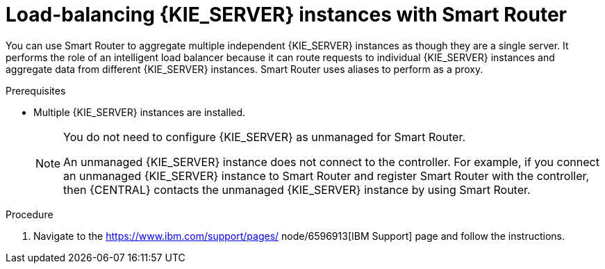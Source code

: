 [id='clustering-smart-router-install-proc_{context}']
= Load-balancing {KIE_SERVER} instances with Smart Router

You can use Smart Router to aggregate multiple independent {KIE_SERVER} instances as though they are a single server. It performs the role of an intelligent load balancer because it can route requests to individual {KIE_SERVER} instances and aggregate data from different {KIE_SERVER} instances. Smart Router uses aliases to perform as a proxy.

.Prerequisites
* Multiple {KIE_SERVER} instances are installed.
+
[NOTE]
====
You do not need to configure {KIE_SERVER} as unmanaged for Smart Router.

An unmanaged {KIE_SERVER} instance does not connect to the controller. For example, if you connect an unmanaged {KIE_SERVER} instance to Smart Router and register Smart Router with the controller, then {CENTRAL} contacts the unmanaged {KIE_SERVER} instance by using Smart Router.
====

.Procedure
. Navigate to the https://www.ibm.com/support/pages/
node/6596913[IBM Support] page and follow the instructions.
////
. Download *{PRODUCT} {PRODUCT_VERSION_LONG} Add-Ons*.
. Extract the downloaded `{PRODUCT_INIT}-{PRODUCT_VERSION}-AO.zip` file to a temporary directory. The `{PRODUCT_INIT}-{PRODUCT_VERSION_LONG}-smart-router.jar` file is in the extracted `{PRODUCT_FILE}-add-ons` directory.
. Copy the `{PRODUCT_INIT}-{PRODUCT_VERSION_LONG}-smart-router.jar` file to the location where you will run the file.

. Enter the following command to start Smart Router:
+
[source,bash,subs="attributes+"]
----
java
-Dorg.kie.server.router.host=<ROUTER_HOST>
-Dorg.kie.server.router.port=<ROUTER_PORT>
-Dorg.kie.server.controller=<CONTROLLER_URL>
-Dorg.kie.server.controller.user=<CONTROLLER_USER>
-Dorg.kie.server.controller.pwd=<CONTROLLER_PWD>
-Dorg.kie.server.router.config.watcher.enabled=true
-Dorg.kie.server.router.repo=<NFS_STORAGE>
-jar {PRODUCT_INIT}-{ENTERPRISE_VERSION_LONG}-smart-router.jar
----
+
The properties in the preceding command have the following default values:
+
[source]
----
org.kie.server.router.host=localhost
org.kie.server.router.port=9000
org.kie.server.controller= N/A
org.kie.server.controller.user=kieserver
org.kie.server.controller.pwd=kieserver1!
org.kie.server.router.repo= <CURRENT_WORKING_DIR>
org.kie.server.router.config.watcher.enabled=false
----
+
`org.kie.server.controller` is the URL of the server controller, for example:
+
[source]
----
org.kie.server.controller=http://<HOST>:<PORT>/controller/rest/controller
----
+
`org.kie.server.router.config.watcher.enabled` is an optional settings to enable the watcher service system property.
+
[NOTE]
====
Instead of specifying configuration properties in the command line, you can use a configuration file. For information about configuring Smart Router using a file, see xref:smart-router-config-file-proc_{context}[].
====
+
. On every {KIE_SERVER} instance that must connect to the Smart Router, set the `org.kie.server.router` system property to the Smart Router URL.
. To access Smart Router from the client side, use the Smart Router URL instead of the {KIE_SERVER} URL, for example:
+
[source]
----
KieServicesConfiguration config = KieServicesFactory.newRestConfiguration("http://smartrouter.example.com:9000", "USERNAME", "PASSWORD");
----
+
In this example, `smartrouter.example.com` is the Smart Router URL, and `USERNAME` and `PASSWORD` are the log in credentials for the Smart Router configuration.

. To create a new container in an umanaged {KIE_SERVER} so that you can fill it with example data, send the following HTTP request:
+
[source]
----
$ curl -v -X POST -H 'Content-type: application/xml' -H 'X-KIE-Content-Type: xstream' -d @create-container.xml -u ${KIE_CRED} http://${KIE-SERVER-HOST}:${KIE-SERVER-PORT}/kie-server/services/rest/server/config/
----
+
. Review the contents the `create-container.xml` file:
+
[source]
----
<script>
  <create-container>
    <container container-id="example:timer-test:1.1">
      <release-id>
        <group-id>example</group-id>
        <artifact-id>timer-test</artifact-id>
        <version>1.1</version>
      </release-id>
      <config-items>
        <itemName>RuntimeStrategy</itemName>
        <itemValue>PER_PROCESS_INSTANCE</itemValue>
        <itemType></itemType>
      </config-items>
    </container>
  </create-container>
</script>
----
+
A message about the deployed container is displayed in the Smart Router console. For example:
+
[source]
----
INFO: Added http://localhost:8180/kie-server/services/rest/server as server location for container example:timer-test:1.1
----

. To display a list of containers, enter the following command:
+
[source]
----
$ curl http://localhost:9000/mgmt/list
----
+
The list of containers is displayed:
+
[source]
----
{
  "containerInfo": [{
    "alias": "timer-test",
    "containerId": "example:timer-test:1.1",
    "releaseId": "example:timer-test:1.1"
  }],
  "containers": [
    {"example:timer-test:1.1": ["http://localhost:8180/kie-server/services/rest/server"]},
    {"timer-test": ["http://localhost:8180/kie-server/services/rest/server"]}
  ],
  "servers": [
    {"kieserver2": []},
    {"kieserver1": ["http://localhost:8180/kie-server/services/rest/server"]}
  ]
}
----

. To initiate a process using the Smart Router URL, enter the following command:
+
[source]
----
$ curl -s -X POST -H 'Content-type: application/json' -H 'X-KIE-Content-Type: json' -d '{"timerDuration":"9s"}' -u kieserver:kieserver1! http://localhost:9000/containers/example:timer-test:1.1/processes/timer-test.TimerProcess/instances
----
////
